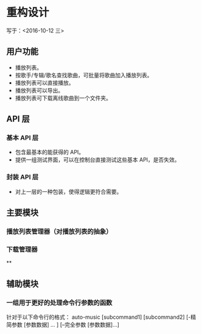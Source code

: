 * 重构设计 
写于：<2016-10-12 三>

** 用户功能
   - 播放列表。
   - 按歌手/专辑/歌名查找歌曲，可批量将歌曲加入播放列表。
   - 播放列表可以直接播放。
   - 播放列表可以导出。
   - 播放列表可下载离线歌曲到一个文件夹。
     

** API 层
*** 基本 API 层
    - 包含最基本的能获得的 API。
    - 提供一组测试界面，可以在控制台直接测试这些基本 API，是否失效。
*** 封装 API 层
    - 对上一层的一种包装，使得逻辑更符合需要。

      
**  主要模块
*** 播放列表管理器（对播放列表的抽象）
*** 下载管理器
    ** 
** 辅助模块
*** 一组用于更好的处理命令行参数的函数
    针对于以下命令行的格式：
    auto-music [subcommand1] [subcommand2] [-精简参数 [参数数据] ... ] [--完全参数 [参数数据]...]
